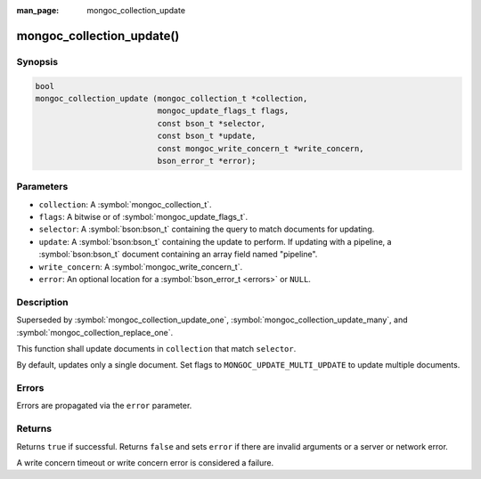 :man_page: mongoc_collection_update

mongoc_collection_update()
==========================

Synopsis
--------

.. code-block:: c

  bool
  mongoc_collection_update (mongoc_collection_t *collection,
                            mongoc_update_flags_t flags,
                            const bson_t *selector,
                            const bson_t *update,
                            const mongoc_write_concern_t *write_concern,
                            bson_error_t *error);

Parameters
----------

* ``collection``: A :symbol:`mongoc_collection_t`.
* ``flags``: A bitwise or of :symbol:`mongoc_update_flags_t`.
* ``selector``: A :symbol:`bson:bson_t` containing the query to match documents for updating.
* ``update``: A :symbol:`bson:bson_t` containing the update to perform. If updating with a pipeline, a :symbol:`bson:bson_t` document containing an array field named "pipeline".
* ``write_concern``: A :symbol:`mongoc_write_concern_t`.
* ``error``: An optional location for a :symbol:`bson_error_t <errors>` or ``NULL``.

Description
-----------

Superseded by :symbol:`mongoc_collection_update_one`, :symbol:`mongoc_collection_update_many`, and :symbol:`mongoc_collection_replace_one`.

This function shall update documents in ``collection`` that match ``selector``.

By default, updates only a single document. Set flags to ``MONGOC_UPDATE_MULTI_UPDATE`` to update multiple documents.

Errors
------

Errors are propagated via the ``error`` parameter.

Returns
-------

Returns ``true`` if successful. Returns ``false`` and sets ``error`` if there are invalid arguments or a server or network error.

A write concern timeout or write concern error is considered a failure.

